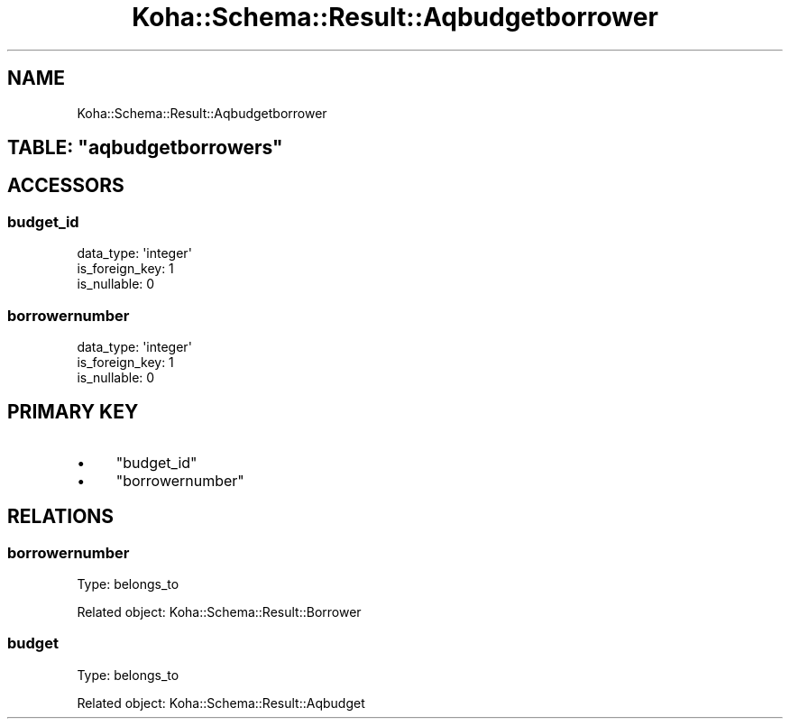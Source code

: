 .\" Automatically generated by Pod::Man 4.14 (Pod::Simple 3.40)
.\"
.\" Standard preamble:
.\" ========================================================================
.de Sp \" Vertical space (when we can't use .PP)
.if t .sp .5v
.if n .sp
..
.de Vb \" Begin verbatim text
.ft CW
.nf
.ne \\$1
..
.de Ve \" End verbatim text
.ft R
.fi
..
.\" Set up some character translations and predefined strings.  \*(-- will
.\" give an unbreakable dash, \*(PI will give pi, \*(L" will give a left
.\" double quote, and \*(R" will give a right double quote.  \*(C+ will
.\" give a nicer C++.  Capital omega is used to do unbreakable dashes and
.\" therefore won't be available.  \*(C` and \*(C' expand to `' in nroff,
.\" nothing in troff, for use with C<>.
.tr \(*W-
.ds C+ C\v'-.1v'\h'-1p'\s-2+\h'-1p'+\s0\v'.1v'\h'-1p'
.ie n \{\
.    ds -- \(*W-
.    ds PI pi
.    if (\n(.H=4u)&(1m=24u) .ds -- \(*W\h'-12u'\(*W\h'-12u'-\" diablo 10 pitch
.    if (\n(.H=4u)&(1m=20u) .ds -- \(*W\h'-12u'\(*W\h'-8u'-\"  diablo 12 pitch
.    ds L" ""
.    ds R" ""
.    ds C` ""
.    ds C' ""
'br\}
.el\{\
.    ds -- \|\(em\|
.    ds PI \(*p
.    ds L" ``
.    ds R" ''
.    ds C`
.    ds C'
'br\}
.\"
.\" Escape single quotes in literal strings from groff's Unicode transform.
.ie \n(.g .ds Aq \(aq
.el       .ds Aq '
.\"
.\" If the F register is >0, we'll generate index entries on stderr for
.\" titles (.TH), headers (.SH), subsections (.SS), items (.Ip), and index
.\" entries marked with X<> in POD.  Of course, you'll have to process the
.\" output yourself in some meaningful fashion.
.\"
.\" Avoid warning from groff about undefined register 'F'.
.de IX
..
.nr rF 0
.if \n(.g .if rF .nr rF 1
.if (\n(rF:(\n(.g==0)) \{\
.    if \nF \{\
.        de IX
.        tm Index:\\$1\t\\n%\t"\\$2"
..
.        if !\nF==2 \{\
.            nr % 0
.            nr F 2
.        \}
.    \}
.\}
.rr rF
.\" ========================================================================
.\"
.IX Title "Koha::Schema::Result::Aqbudgetborrower 3pm"
.TH Koha::Schema::Result::Aqbudgetborrower 3pm "2025-09-02" "perl v5.32.1" "User Contributed Perl Documentation"
.\" For nroff, turn off justification.  Always turn off hyphenation; it makes
.\" way too many mistakes in technical documents.
.if n .ad l
.nh
.SH "NAME"
Koha::Schema::Result::Aqbudgetborrower
.ie n .SH "TABLE: ""aqbudgetborrowers"""
.el .SH "TABLE: \f(CWaqbudgetborrowers\fP"
.IX Header "TABLE: aqbudgetborrowers"
.SH "ACCESSORS"
.IX Header "ACCESSORS"
.SS "budget_id"
.IX Subsection "budget_id"
.Vb 3
\&  data_type: \*(Aqinteger\*(Aq
\&  is_foreign_key: 1
\&  is_nullable: 0
.Ve
.SS "borrowernumber"
.IX Subsection "borrowernumber"
.Vb 3
\&  data_type: \*(Aqinteger\*(Aq
\&  is_foreign_key: 1
\&  is_nullable: 0
.Ve
.SH "PRIMARY KEY"
.IX Header "PRIMARY KEY"
.IP "\(bu" 4
\&\*(L"budget_id\*(R"
.IP "\(bu" 4
\&\*(L"borrowernumber\*(R"
.SH "RELATIONS"
.IX Header "RELATIONS"
.SS "borrowernumber"
.IX Subsection "borrowernumber"
Type: belongs_to
.PP
Related object: Koha::Schema::Result::Borrower
.SS "budget"
.IX Subsection "budget"
Type: belongs_to
.PP
Related object: Koha::Schema::Result::Aqbudget
